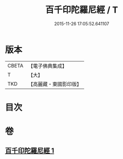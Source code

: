 #+TITLE: 百千印陀羅尼經 / T
#+DATE: 2015-11-26 17:05:52.641107
* 版本
 |     CBETA|【電子佛典集成】|
 |         T|【大】     |
 |       TKD|【高麗藏・東國影印版】|

* 目次
* 卷
** [[file:KR6j0599_001.txt][百千印陀羅尼經 1]]
